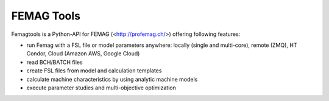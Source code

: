 
FEMAG Tools
===========

Femagtools is a Python-API for FEMAG (<http://profemag.ch/>) offering following features:

* run Femag with a FSL file or model parameters anywhere:
  locally (single and multi-core), remote (ZMQ), HT Condor, Cloud (Amazon AWS, Google Cloud)
* read BCH/BATCH files
* create FSL files from model and calculation templates
* calculate machine characteristics by using analytic machine models
* execute parameter studies and multi-objective optimization
